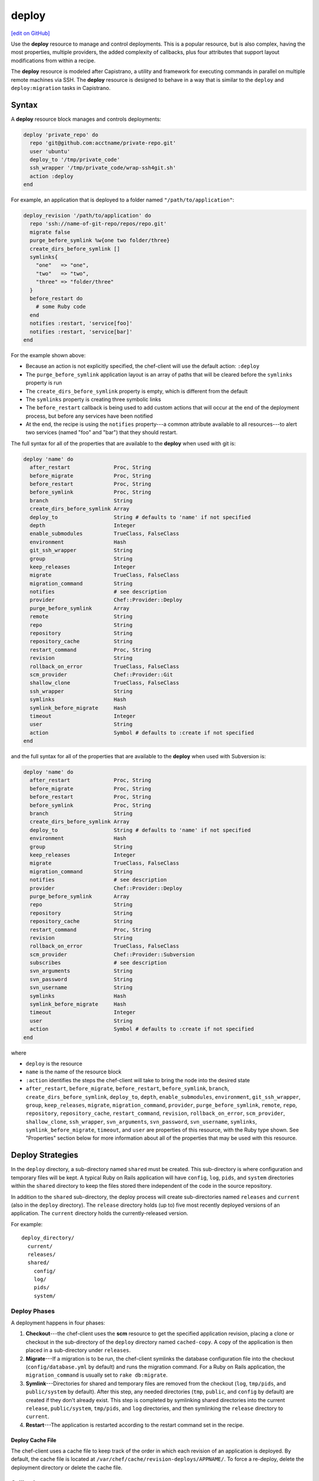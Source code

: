 =====================================================
deploy
=====================================================
`[edit on GitHub] <https://github.com/chef/chef-web-docs/blob/master/chef_master/source/resource_deploy.rst>`__

.. tag resource_deploy_summary

Use the **deploy** resource to manage and control deployments. This is a popular resource, but is also complex, having the most properties, multiple providers, the added complexity of callbacks, plus four attributes that support layout modifications from within a recipe.

.. end_tag

The **deploy** resource is modeled after Capistrano, a utility and framework for executing commands in parallel on multiple remote machines via SSH. The **deploy** resource is designed to behave in a way that is similar to the ``deploy`` and ``deploy:migration`` tasks in Capistrano.

Syntax
=====================================================
A **deploy** resource block manages and controls deployments:

.. code-block:: ruby

   deploy 'private_repo' do
     repo 'git@github.com:acctname/private-repo.git'
     user 'ubuntu'
     deploy_to '/tmp/private_code'
     ssh_wrapper '/tmp/private_code/wrap-ssh4git.sh'
     action :deploy
   end

For example, an application that is deployed to a folder named ``"/path/to/application"``:

.. code-block:: ruby

   deploy_revision '/path/to/application' do
     repo 'ssh://name-of-git-repo/repos/repo.git'
     migrate false
     purge_before_symlink %w{one two folder/three}
     create_dirs_before_symlink []
     symlinks{
       "one"   => "one",
       "two"   => "two",
       "three" => "folder/three"
     }
     before_restart do
       # some Ruby code
     end
     notifies :restart, 'service[foo]'
     notifies :restart, 'service[bar]'
   end

For the example shown above:

* Because an action is not explicitly specified, the chef-client will use the default action: ``:deploy``
* The ``purge_before_symlink`` application layout is an array of paths that will be cleared before the ``symlinks`` property is run
* The ``create_dirs_before_symlink`` property is empty, which is different from the default
* The ``symlinks`` property is creating three symbolic links
* The ``before_restart`` callback is being used to add custom actions that will occur at the end of the deployment process, but before any services have been notified
* At the end, the recipe is using the ``notifies`` property---a common attribute available to all resources---to alert two services (named "foo" and "bar") that they should restart.

The full syntax for all of the properties that are available to the **deploy** when used with git is:

.. code-block:: ruby

   deploy 'name' do
     after_restart              Proc, String
     before_migrate             Proc, String
     before_restart             Proc, String
     before_symlink             Proc, String
     branch                     String
     create_dirs_before_symlink Array
     deploy_to                  String # defaults to 'name' if not specified
     depth                      Integer
     enable_submodules          TrueClass, FalseClass
     environment                Hash
     git_ssh_wrapper            String
     group                      String
     keep_releases              Integer
     migrate                    TrueClass, FalseClass
     migration_command          String
     notifies                   # see description
     provider                   Chef::Provider::Deploy
     purge_before_symlink       Array
     remote                     String
     repo                       String
     repository                 String
     repository_cache           String
     restart_command            Proc, String
     revision                   String
     rollback_on_error          TrueClass, FalseClass
     scm_provider               Chef::Provider::Git
     shallow_clone              TrueClass, FalseClass
     ssh_wrapper                String
     symlinks                   Hash
     symlink_before_migrate     Hash
     timeout                    Integer
     user                       String
     action                     Symbol # defaults to :create if not specified
   end

and the full syntax for all of the properties that are available to the **deploy** when used with Subversion is:

.. code-block:: ruby

   deploy 'name' do
     after_restart              Proc, String
     before_migrate             Proc, String
     before_restart             Proc, String
     before_symlink             Proc, String
     branch                     String
     create_dirs_before_symlink Array
     deploy_to                  String # defaults to 'name' if not specified
     environment                Hash
     group                      String
     keep_releases              Integer
     migrate                    TrueClass, FalseClass
     migration_command          String
     notifies                   # see description
     provider                   Chef::Provider::Deploy
     purge_before_symlink       Array
     repo                       String
     repository                 String
     repository_cache           String
     restart_command            Proc, String
     revision                   String
     rollback_on_error          TrueClass, FalseClass
     scm_provider               Chef::Provider::Subversion
     subscribes                 # see description
     svn_arguments              String
     svn_password               String
     svn_username               String
     symlinks                   Hash
     symlink_before_migrate     Hash
     timeout                    Integer
     user                       String
     action                     Symbol # defaults to :create if not specified
   end

where

* ``deploy`` is the resource
* ``name`` is the name of the resource block
* ``:action`` identifies the steps the chef-client will take to bring the node into the desired state
* ``after_restart``, ``before_migrate``, ``before_restart``, ``before_symlink``, ``branch``, ``create_dirs_before_symlink``, ``deploy_to``, ``depth``, ``enable_submodules``, ``environment``, ``git_ssh_wrapper``, ``group``, ``keep_releases``, ``migrate``, ``migration_command``, ``provider``, ``purge_before_symlink``, ``remote``, ``repo``, ``repository``, ``repository_cache``, ``restart_command``, ``revision``, ``rollback_on_error``, ``scm_provider``, ``shallow_clone``, ``ssh_wrapper``, ``svn_arguments``, ``svn_password``, ``svn_username``, ``symlinks``, ``symlink_before_migrate``, ``timeout``, and ``user`` are properties of this resource, with the Ruby type shown. See "Properties" section below for more information about all of the properties that may be used with this resource.

Deploy Strategies
=====================================================
In the ``deploy`` directory, a sub-directory named ``shared`` must be created. This sub-directory is where configuration and temporary files will be kept. A typical Ruby on Rails application will have ``config``, ``log``, ``pids``, and ``system`` directories within the ``shared`` directory to keep the files stored there independent of the code in the source repository.

In addition to the ``shared`` sub-directory, the deploy process will create sub-directories named ``releases`` and ``current`` (also in the ``deploy`` directory). The ``release`` directory holds (up to) five most recently deployed versions of an application. The ``current`` directory holds the currently-released version.

For example::

   deploy_directory/
     current/
     releases/
     shared/
       config/
       log/
       pids/
       system/

Deploy Phases
-----------------------------------------------------
A deployment happens in four phases:

#. **Checkout**---the chef-client uses the **scm** resource to get the specified application revision, placing a clone or checkout in the sub-directory of the ``deploy`` directory named ``cached-copy``. A copy of the application is then placed in a sub-directory under ``releases``.
#. **Migrate**---If a migration is to be run, the chef-client symlinks the database configuration file into the checkout (``config/database.yml`` by default) and runs the migration command. For a Ruby on Rails application, the ``migration_command`` is usually set to ``rake db:migrate``.
#. **Symlink**---Directories for shared and temporary files are removed from the checkout (``log``, ``tmp/pids``, and ``public/system`` by default). After this step, any needed directories (``tmp``, ``public``, and ``config`` by default) are created if they don't already exist. This step is completed by symlinking shared directories into the current ``release``, ``public/system``, ``tmp/pids``, and ``log`` directories, and then symlinking the ``release`` directory to ``current``.
#. **Restart**---The application is restarted according to the restart command set in the recipe.

Deploy Cache File
+++++++++++++++++++++++++++++++++++++++++++++++++++++

The chef-client uses a cache file to keep track of the order in which each revision of an application is deployed. By default, the cache file is located at ``/var/chef/cache/revision-deploys/APPNAME/``. To force a re-deploy, delete the deployment directory or delete the cache file.

Callbacks
-----------------------------------------------------
In-between each step in a deployment process, callbacks can be run using arbitrary Ruby code, including recipes. All callbacks support embedded recipes given in a block, but each callback assumes a shell command (instead of a deploy hook filename) when given a string.

The following callback types are available:

.. list-table::
   :widths: 200 300
   :header-rows: 1

   * - Callback
     - Description
   * - ``after_restart``
     - A block of code, or a path to a file that contains code, that is run after restarting. Default value: ``deploy/after_restart.rb``.
   * - ``before_migrate``
     - A block of code, or a path to a file that contains code, that is run before a migration. Default value: ``deploy/before_migrate.rb``.
   * - ``before_restart``
     - A block of code, or a path to a file that contains code, that is run before restarting. Default value: ``deploy/before_restart.rb``.
   * - ``before_symlink``
     - A block of code, or a path to a file that contains code, that is run before symbolic linking. Default value: ``deploy/before_symlink.rb``.

Each of these callback types can be used in one of three ways:

* To pass a block of code, such as Ruby or Python
* To specify a file
* To do neither; the chef-client will look for a callback file named after one of the callback types (``before_migrate.rb``, for example) and if the file exists, to evaluate it as if it were a specified file

Within a callback, there are two ways to get access to information about the deployment:

* ``release_path`` can be used to get the path to the current release
* ``new_resource`` can be used to access the deploy resource, including environment variables that have been set there (using ``new_resource`` is a preferred approach over using the ``@configuration`` variable)

Both of these options must be available at the top-level within the callback, along with any assigned values that will be used later in the callback.

**Callbacks and Capistrano**

If you are familiar with Capistrano, the following examples should help you know when to use the various callbacks that are available. If you are not familiar with Capistrano, then follow the semantic names of these callbacks to help you determine when to use each of the callbacks within a recipe that is built with the **deploy** resource.

The following example shows where callbacks fit in relation to the steps taken by the ``deploy`` process in Capistrano:

.. image:: ../../images/includes_resource_deploy_strategy_callbacks_example1.png

and the following example shows the same comparison, but with the ``deploy:migrations`` process:

.. image:: ../../images/includes_resource_deploy_strategy_callbacks_example2.png

Layout Modifiers
-----------------------------------------------------

The **deploy** resource expects an application to be structured like a Ruby on Rails application, but the layout can be modified to meet custom requirements as needed. Use the following attributes within a recipe to modify the layout of a recipe that is using the **deploy** resource:

.. list-table::
   :widths: 200 300
   :header-rows: 1

   * - Layout Modifiers
     - Description
   * - ``create_dirs_before_symlink``
     - Create directories in the release directory before symbolic links are created. This property runs after ``purge_before_symlink`` and before ``symlink``.
   * - ``purge_before_symlink``
     - An array of directories (relative to the application root) to be removed from a checkout before symbolic links are created. This attribute runs before ``create_dirs_before_symlink`` and before ``symlink``. 
   * - ``symlink_before_migrate``
     - Map files in a shared directory to the current release directory. The symbolic links for these files are created before any migration is run. Use parentheses ``( )`` around curly braces ``{ }`` to ensure the contents within the curly braces are interpreted as a block and not as an empty Hash. Set to ``symlink_before_migrate({})`` to prevent the creation of symbolic links.
   * - ``symlinks``
     - Map files in a shared directory to their paths in the current release directory. This property runs after ``create_dirs_before_symlink`` and ``purge_before_symlink``.

Actions
=====================================================
This resource has the following actions:

``:deploy``
   Default. Deploy an application.

``:force_deploy``
   Remove any existing release of the same code version and re-deploy a new one in its place.

``:nothing``
   .. tag resources_common_actions_nothing

   Define this resource block to do nothing until notified by another resource to take action. When this resource is notified, this resource block is either run immediately or it is queued up to be run at the end of the chef-client run.

   .. end_tag

``:rollback``
   Roll an application back to the previous release.

Naming Resources
-----------------------------------------------------

The chef-client caches deployment actions as they are taken. In order for the chef-client to be able to apply a subsequent deployment action---rolling back a release using the ``:rollback`` action, for example---all related deployment actions must be contained within resource blocks that have the same name. This ensures that the chef-client will be able to find the correct deployment from within the cached deployment actions.

For example, a simple deployment:

.. code-block:: ruby

   deploy_revision 'name' do
     ...
     action :deploy
   end

In order to use the ``:rollback`` action with this deployment, the ``:rollback`` action must be in a resource block that has the same resource name as the initial deploy action. For example:

.. code-block:: ruby

   deploy_revision 'name' do
     ...
     action :rollback
   end

Properties
=====================================================
This resource has the following properties:

``after_restart``
   **Ruby Types:** Proc, String

   A block of code, or a path to a file that contains code, that is run after restarting. Default value: ``deploy/after_restart.rb``.

``before_migrate``
   **Ruby Types:** Proc, String

   A block of code, or a path to a file that contains code, that is run before a migration. Default value: ``deploy/before_migrate.rb``.

``before_restart``
   **Ruby Types:** Proc, String

   A block of code, or a path to a file that contains code, that is run before restarting. Default value: ``deploy/before_restart.rb``.

``before_symlink``
   **Ruby Types:** Proc, String

   A block of code, or a path to a file that contains code, that is run before symbolic linking. Default value: ``deploy/before_symlink.rb``.

``branch``
   **Ruby Type:** String

   The alias for the revision.

``create_dirs_before_symlink``
   **Ruby Type:** Array

   Create directories in the release directory before symbolic links are created. This property runs after ``purge_before_symlink`` and before ``symlink``. Default value: ``%w{tmp public config}`` (or the same as ``["tmp", "public", "config"]``).

``deploy_to``
   **Ruby Type:** String

   The "meta root" for the application, if different from the path that is used to specify the name of a resource. Default value: the ``name`` of the resource block See "Syntax" section above for more information.

``environment``
   **Ruby Type:** Hash

   A Hash of environment variables in the form of ``({"ENV_VARIABLE" => "VALUE"})``. (These variables must exist for a command to be run successfully.)

``group``
   **Ruby Type:** String

   The system group that is responsible for the checked-out code.

``ignore_failure``
   **Ruby Types:** TrueClass, FalseClass

   Continue running a recipe if a resource fails for any reason. Default value: ``false``.

``keep_releases``
   **Ruby Type:** Integer

   The number of releases for which a backup is kept. Default value: ``5``.

``migrate``
   **Ruby Types:** TrueClass, FalseClass

   Run a migration command. Default value: ``false``.

``migration_command``
   **Ruby Type:** String

   A string that contains a shell command that can be executed to run a migration operation.

``notifies``
   **Ruby Type:** Symbol, 'Chef::Resource[String]'

   .. tag resources_common_notification_notifies

   A resource may notify another resource to take action when its state changes. Specify a ``'resource[name]'``, the ``:action`` that resource should take, and then the ``:timer`` for that action. A resource may notifiy more than one resource; use a ``notifies`` statement for each resource to be notified.

   .. end_tag

   .. tag resources_common_notification_timers

   A timer specifies the point during the chef-client run at which a notification is run. The following timers are available:

   ``:before``
      Specifies that the action on a notified resource should be run before processing the resource block in which the notification is located.

   ``:delayed``
      Default. Specifies that a notification should be queued up, and then executed at the very end of the chef-client run.

   ``:immediate``, ``:immediately``
      Specifies that a notification should be run immediately, per resource notified.

   .. end_tag

   .. tag resources_common_notification_notifies_syntax

   The syntax for ``notifies`` is:

   .. code-block:: ruby

      notifies :action, 'resource[name]', :timer

   .. end_tag

``provider``
   **Ruby Type:** Chef Class

   Optional. Explicitly specifies a provider. See "Providers" section below for more information.

``purge_before_symlink``
   **Ruby Type:** Array

   An array of directories (relative to the application root) to be removed from a checkout before symbolic links are created. This attribute runs before ``create_dirs_before_symlink`` and before ``symlink``. Default value: ``%w{log tmp/pids public/system}`` (or the same as ``["log", "tmp/pids", "public/system"]``.

``repo``
   **Ruby Type:** String

   The alias for the repository.

``repository``
   **Ruby Type:** String

   The URI for the repository.

``repository_cache``
   **Ruby Type:** String

   The name of the sub-directory in which the pristine copy of an application's source is kept. Default value: ``cached-copy``.

``restart_command``
   **Ruby Types:** String, Proc

   A string that contains a shell command that can be executed to run a restart operation.

``retries``
   **Ruby Type:** Integer

   The number of times to catch exceptions and retry the resource. Default value: ``0``.

``retry_delay``
   **Ruby Type:** Integer

   The retry delay (in seconds). Default value: ``2``.

``revision``
   **Ruby Type:** String

   A branch, tag, or commit to be synchronized with git. This can be symbolic, like ``HEAD`` or it can be a source control management-specific revision identifier. Default value: ``HEAD``.

``rollback_on_error``
   **Ruby Types:** TrueClass, FalseClass

   Roll a resource back to a previously-deployed release if an error occurs when deploying a new release. Default value: ``false``.

``scm_provider``
   **Ruby Type:** Chef Class

   The name of the source control management provider. Default value: ``Chef::Provider::Git``. Optional values: ``Chef::Provider::Subversion``.

``subscribes``
   **Ruby Type:** Symbol, 'Chef::Resource[String]'

   .. tag resources_common_notification_subscribes

   A resource may listen to another resource, and then take action if the state of the resource being listened to changes. Specify a ``'resource[name]'``, the ``:action`` to be taken, and then the ``:timer`` for that action.

   .. end_tag

   .. tag resources_common_notification_timers

   A timer specifies the point during the chef-client run at which a notification is run. The following timers are available:

   ``:before``
      Specifies that the action on a notified resource should be run before processing the resource block in which the notification is located.

   ``:delayed``
      Default. Specifies that a notification should be queued up, and then executed at the very end of the chef-client run.

   ``:immediate``, ``:immediately``
      Specifies that a notification should be run immediately, per resource notified.

   .. end_tag

   .. tag resources_common_notification_subscribes_syntax

   The syntax for ``subscribes`` is:

   .. code-block:: ruby

      subscribes :action, 'resource[name]', :timer

   .. end_tag

``symlinks``
   **Ruby Type:** Hash

   Map files in a shared directory to their paths in the current release directory. This property runs after ``create_dirs_before_symlink`` and ``purge_before_symlink``. Default value: ``{"system" => "public/system", "pids" => "tmp/pids", "log" => "log"}``.

``symlink_before_migrate``
   **Ruby Type:** Hash

   Map files in a shared directory to the current release directory. The symbolic links for these files are created before any migration is run. Use parentheses ``( )`` around curly braces ``{ }`` to ensure the contents within the curly braces are interpreted as a block and not as an empty Hash. Set to ``symlink_before_migrate({})`` to prevent the creation of symbolic links. Default value: ``{"config/database.yml" => "config/database.yml"}``.

``timeout``
   **Ruby Type:** Integer

   The amount of time (in seconds) to wait for a command to execute before timing out. When specified, this value is passed from the **deploy** resource to the **git** or **subversion** resources.

``user``
   **Ruby Type:** String

   The system user that is responsible for the checked-out code.

The following properties are for use with git only:

``depth``
   **Ruby Type:** Integer

   The depth of a git repository, truncated to the specified number of revisions. See ``shallow_clone``.

``enable_submodules``
   **Ruby Types:** TrueClass, FalseClass

   Perform a sub-module initialization and update. Default value: ``false``.

``git_ssh_wrapper``
   **Ruby Type:** String

   The alias for the ``ssh_wrapper``.

``remote``
   **Ruby Type:** String

   The remote repository to use when synchronizing an existing clone. Default value: ``origin``.

``shallow_clone``
   **Ruby Types:** TrueClass, FalseClass

   Set the clone depth to ``5``. If a depth other than ``5`` is required, use the ``depth`` property instead of ``shallow_clone``. Default value: ``false``.

``ssh_wrapper``
   **Ruby Type:** String

   The path to the wrapper script used when running SSH with git. The ``GIT_SSH`` environment variable is set to this.

The following properties are for use with Subversion only:

``svn_arguments``
   **Ruby Type:** String

   The extra arguments that are passed to the Subversion command.

``svn_password``
   **Ruby Type:** String

   The password for a user that has access to the Subversion repository.

``svn_username``
   **Ruby Type:** String

   The user name for a user that has access to the Subversion repository.

Providers
=====================================================
.. tag resources_common_provider

Where a resource represents a piece of the system (and its desired state), a provider defines the steps that are needed to bring that piece of the system from its current state into the desired state.

.. end_tag

.. tag resources_common_provider_attributes

The chef-client will determine the correct provider based on configuration data collected by Ohai at the start of the chef-client run. This configuration data is then mapped to a platform and an associated list of providers.

Generally, it's best to let the chef-client choose the provider, and this is (by far) the most common approach. However, in some cases, specifying a provider may be desirable. There are two approaches:

* Use a more specific short name---``yum_package "foo" do`` instead of ``package "foo" do``, ``script "foo" do`` instead of ``bash "foo" do``, and so on---when available
* Use the ``provider`` property within the resource block to specify the long name of the provider as a property of a resource. For example: ``provider Chef::Provider::Long::Name``

.. end_tag

This resource has the following providers:

``Chef::Provider::Deploy``, ``deploy``
   When this short name is used, the chef-client will determine the correct provider during the chef-client run.

``Chef::Provider::Deploy::Branch``, ``deploy_branch``
   See below for more information.

``Chef::Provider::Deploy::Revision``, ``deploy_revision``
   See below for more information.

``Chef::Provider::Deploy::TimestampedDeploy``, ``timestamped_deploy``
   The default provider for all platforms. See below for more information.

deploy_branch
-----------------------------------------------------

The **deploy_branch** resource functions identically to the **deploy_revision** resource, in terms of how the chef-client processes the resource during the chef-client run. It uses the same ``Deploy::Revision`` provider, the same set of actions and attributes, and is (outside of the name itself) identical to the **deploy_revision** resource. Using the **deploy_revision** resource is preferred; however, the **deploy_branch** resource exists for those situations where, semantically, it is preferable to refer to a resource as a "branch" instead of a "revision".

deploy_revision
-----------------------------------------------------

The ``deploy_revision`` provider is the recommended provider, even if it is not listed as the default. The ``deploy_revision`` provider is used to ensure that the name of a release sub-directory is based on a revision identifier. For users of git, this will be the familiar SHA checksum. For users of Subversion, it will be the integer revision number. If a name other than a revision identifier is provided---branch names, tags, and so on---the chef-client will ignore the alternate names and will look up the revision identifier and use it to name the release sub-directory. When the ``deploy_revision`` provider is given an exact revision to deploy, it will behave in an idempotent manner.

The ``deploy_revision`` provider results in deployed components under the destination location that is owned by the user who runs the application. This is sometimes an issue for certain workflows. If issues arise, consider the following:

* Incorporate changing permissions to the desired end state from within a recipe
* Add a ``before_restart`` block to fix up the permissions
* Have an unprivileged user (for example: ``opscode``) be the owner of the ``deploy`` directory and another unprivileged user (for example: ``opscodeapp``) run the application. Most often, this is the solution that works best

When using the ``deploy_revision`` provider, and when the deploy fails for any reason, and when the same code is used to re-deploy, the action should be set manually to ``:force_deploy``. Forcing the re-deploy will remove the old release directory, after which the deploy can proceed as usual. (Forcing a re-deploy over the current release can cause some downtime.) Deployed revisions are stored in ``(file_cache_path)/revision-deploys/(deploy_path)``.

timestamped_deploy
-----------------------------------------------------

The ``timestamped_deploy`` provider is the default **deploy** provider. It is used to name release directories with a timestamp in the form of ``YYYYMMDDHHMMSS``. For example: ``/my/deploy/dir/releases/20121120162342``. The **deploy** resource will determine whether or not to deploy code based on the existence of the release directory in which it is attempting to deploy. Because the timestamp is different for every chef-client run, the ``timestamped_deploy`` provider is not idempotent. When the ``timestamped_deploy`` provider is used, it requires that the action setting on a resource be managed manually in order to prevent unintended continuous deployment.

Examples
=====================================================
The following examples demonstrate various approaches for using resources in recipes. If you want to see examples of how Chef uses resources in recipes, take a closer look at the cookbooks that Chef authors and maintains: https://github.com/chef-cookbooks.

**Modify the layout of a Ruby on Rails application**

.. tag resource_deploy_custom_application_layout

The layout of the **deploy** resource matches a Ruby on Rails app by default, but this can be customized. To customize the layout, do something like the following:

.. code-block:: ruby

   deploy '/my/apps/dir/deploy' do
     # Use a local repo if you prefer
     repo '/path/to/gitrepo/typo/'
     environment 'RAILS_ENV' => 'production'
     revision 'HEAD'
     action :deploy
     migration_command 'rake db:migrate --trace'
     migrate true
     restart_command 'touch tmp/restart.txt'
     create_dirs_before_symlink  %w{tmp public config deploy}

     # You can use this to customize if your app has extra configuration files 
     # such as amqp.yml or app_config.yml
     symlink_before_migrate  'config/database.yml' => 'config/database.yml'

     # If your app has extra files in the shared folder, specify them here
     symlinks  'system' => 'public/system', 
               'pids' => 'tmp/pids', 
               'log' => 'log',
               'deploy/before_migrate.rb' => 'deploy/before_migrate.rb',
               'deploy/before_symlink.rb' => 'deploy/before_symlink.rb',
               'deploy/before_restart.rb' => 'deploy/before_restart.rb',
               'deploy/after_restart.rb' => 'deploy/after_restart.rb'
   end

.. end_tag

**Use resources within callbacks**

.. tag resource_deploy_embedded_recipes_for_callbacks

Using resources from within your callbacks as blocks or within callback files distributed with your application's source code. To use embedded recipes for callbacks:

.. code-block:: ruby

   deploy "#{node['tmpdir']}/deploy" do
     repo "#{node['tmpdir']}/gitrepo/typo/"
     environment 'RAILS_ENV' => 'production'
     revision 'HEAD'
     action :deploy
     migration_command 'rake db:migrate --trace'
     migrate true

     # Callback awesomeness:
     before_migrate do
       current_release = release_path

       directory "#{current_release}/deploy" do
         mode '0755'
       end

       # creates a callback for before_symlink
       template "#{current_release}/deploy/before_symlink_callback.rb" do
         source 'embedded_recipe_before_symlink.rb.erb'
         mode '0755'
       end

     end

     # This file can contain Chef recipe code, plain ruby also works
     before_symlink 'deploy/before_symlink_callback.rb'

     restart do
       current_release = release_path
       file "#{release_path}/tmp/restart.txt" do
         mode '0755'
       end
     end

   end

.. end_tag

**Deploy from a private git repository without using the application cookbook**

.. tag resource_deploy_private_git_repo_using_application_cookbook

To deploy from a private git repository without using the ``application`` cookbook, first ensure that:

* the private key does not have a passphrase, as this will pause a chef-client run to wait for input
* an SSH wrapper is being used
* a private key has been added to the node

and then remove a passphrase from a private key by using code similar to:

.. code-block:: bash

   ssh-keygen -p -P 'PASSPHRASE' -N '' -f id_deploy

.. end_tag

**Use an SSH wrapper**

.. tag resource_deploy_recipe_uses_ssh_wrapper

To write a recipe that uses an SSH wrapper:

#. Create a file in the ``cookbooks/COOKBOOK_NAME/files/default`` directory that is named ``wrap-ssh4git.sh`` and which contains the following:

   .. code-block:: ruby

      #!/usr/bin/env bash
      /usr/bin/env ssh -o "StrictHostKeyChecking=no" -i "/tmp/private_code/.ssh/id_deploy" $1 $2

#. Set up the cookbook file.

#. Add a recipe to the cookbook file similar to the following:

   .. code-block:: ruby

      directory '/tmp/private_code/.ssh' do
        owner 'ubuntu'
        recursive true
      end

      cookbook_file '/tmp/private_code/wrap-ssh4git.sh' do
        source 'wrap-ssh4git.sh'
        owner 'ubuntu'
        mode '0755'
      end

      deploy 'private_repo' do
        repo 'git@github.com:acctname/private-repo.git'
        user 'ubuntu'
        deploy_to '/tmp/private_code'
        action :deploy
        ssh_wrapper '/tmp/private_code/wrap-ssh4git.sh'
      end

   This will deploy the git repository at ``git@github.com:acctname/private-repo.git`` in the ``/tmp/private_code`` directory.

.. end_tag

**Use a callback to include a file that will be passed as a code block**

.. tag resource_deploy_use_callback_to_include_code_from_file

The code in a file that is included in a recipe using a callback is evaluated exactly as if the code had been put in the recipe as a block. Files are searched relative to the current release.

To specify a file that contains code to be used as a block:

.. code-block:: ruby

   deploy '/deploy/dir/' do
     # ...

     before_migrate 'callbacks/do_this_before_migrate.rb'
   end

.. end_tag

**Use a callback to pass a code block**

.. tag resource_deploy_use_callback_to_pass_python

To pass a block of Python code before a migration is run:

.. code-block:: ruby

   deploy_revision '/deploy/dir/' do
     # other attributes
     # ...

     before_migrate do
       # release_path is the path to the timestamp dir 
       # for the current release
       current_release = release_path

       # Create a local variable for the node so we'll have access to
       # the attributes
       deploy_node = node

       # A local variable with the deploy resource.
       deploy_resource = new_resource

       python do
         cwd current_release
         user 'myappuser'
         code<<-PYCODE
           # Woah, callbacks in python!
           # ...
           # current_release, deploy_node, and deploy_resource are all available
           # within the deploy hook now.
         PYCODE
       end
     end
   end

.. end_tag

**Use the same API for all recipes using the same gem**

.. tag resource_deploy_use_same_api_as_gitdeploy_gems

Any recipes using the ``git-deploy`` gem can continue using the same API. To include this behavior in a recipe, do something like the following:

.. code-block:: ruby

   deploy "/srv/#{appname}" do
     repo 'git://github.com/radiant/radiant.git'
     revision 'HEAD'
     user 'railsdev'
     enable_submodules false
     migrate true
     migration_command 'rake db:migrate'
     # Giving a string for environment sets RAILS_ENV, MERB_ENV, RACK_ENV
     environment 'production'
     shallow_clone true
     action :deploy
     restart_command 'touch tmp/restart.txt'
   end

.. end_tag

**Deploy without creating symbolic links to a shared folder**

.. tag resource_deploy_without_symlink_to_shared

To deploy without creating symbolic links to a shared folder:

.. code-block:: ruby

   deploy '/my/apps/dir/deploy' do
     symlinks {}
   end

When deploying code that is not Ruby on Rails and symbolic links to a shared folder are not wanted, use parentheses ``()`` or ``Hash.new`` to avoid ambiguity. For example, using parentheses:

.. code-block:: ruby

   deploy '/my/apps/dir/deploy' do
     symlinks({})
   end

or using ``Hash.new``:

.. code-block:: ruby

   deploy '/my/apps/dir/deploy' do
     symlinks Hash.new
   end

.. end_tag

**Clear a layout modifier attribute**

.. tag resource_deploy_clear_layout_modifiers

Using the default property values for the various resources is the recommended starting point when working with recipes. Then, depending on what each node requires, these default values can be overridden with node-, role-, environment-, and cookbook-specific values. The **deploy** resource has four layout modifiers: ``create_dirs_before_symlink``, ``purge_before_symlink``, ``symlink_before_migrate``, and ``symlinks``. Each of these is a Hash that behaves as a property of the **deploy** resource. When these layout modifiers are used in a recipe, they appear similar to the following:

.. code-block:: ruby

   deploy 'name' do
     ...
     symlink_before_migrate       {'config/database.yml' => 'config/database.yml'}
     create_dirs_before_symlink   %w{tmp public config}
     purge_before_symlink         %w{log tmp/pids public/system}
     symlinks                     { 'system' => 'public/system', 
                                    'pids' => 'tmp/pids', 
                                    'log' => 'log'
                                  }
     ...
   end

and then what these layout modifiers look like if they were empty:

.. code-block:: ruby

   deploy 'name' do
     ...
     symlink_before_migrate       nil
     create_dirs_before_symlink   []
     purge_before_symlink         []
     symlinks                     nil
     ...
   end

In most cases, using the empty values for the layout modifiers will prevent the chef-client from passing symbolic linking information to a node during the chef-client run. However, in some cases, it may be preferable to ensure that one (or more) of these layout modifiers do not pass any symbolic linking information to a node during the chef-client run at all. Because each of these layout modifiers are a Hash, the ``clear`` instance method can be used to clear out these values.

To clear the default values for a layout modifier:

.. code-block:: ruby

   deploy 'name' do
     ...
     symlink_before_migrate.clear
     create_dirs_before_symlink.clear
     purge_before_symlink.clear
     symlinks.clear
     ...
   end

In general, use this approach carefully and only after it is determined that nil or empty values won't provide the expected result.

.. end_tag

